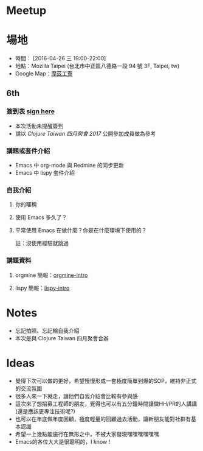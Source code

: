 * Meetup 

* 場地

- 時間： [2016-04-26 三 19:00-22:00]
- 地點：Mozilla Taipei (台北市中正區八德路一段 94 號 3F, Taipei, tw)
- Google Map：[[https://www.google.com/maps/place/摩茲工寮+Mozilla+Community+Space+Taipei/@25.044075,121.5300303,17z/data=!3m1!4b1!4m5!3m4!1s0x3442a95aa5f059f5:0xfa4585936ffcc86c!8m2!3d25.044075!4d121.532219?hl=en][摩茲工寮]]

** 6th

*** 簽到表 _sign here_
- 本次活動未提醒簽到
- 請以 [[www.meetup.com/Clojure-tw/events/239130758/][Clojure Taiwan 四月聚會 2017]] 公開參加成員做為參考

*** 講題或套件介紹
    - Emacs 中 org-mode 與 Redmine 的同步更新
    - Emacs 中 lispy 套件介紹

*** 自我介紹

**** 你的暱稱
**** 使用 Emacs 多久了？
**** 平常使用 Emacs 在做什麼？你是在什麼環境下使用的？
     註：沒使用經驗就跳過

*** 講題資料

**** orgmine 簡報：[[https://hypzx.github.io/orgmine-intro/][orgmine-intro]]
**** lispy 簡報：[[http://fatfingererr.github.io/lispy-intro/][lispy-intro]]

* Notes

- 忘記拍照、忘記輪自我介紹
- 本次是與 Clojure Taiwan 四月聚會合辦

* Ideas

- 覺得下次可以做的更好，希望慢慢形成一套極度簡單到爆的SOP，維持非正式的交流氛圍
- 很多人來一下就走，讓他們自我介紹會比較有參與感
- 這次來了想招募工程師的朋友，覺得也可以有五分鐘時間讓做HH/PR的人講講(還是應該更專注技術呢?)
- 也可以在年底做年度回顧，極度輕量的回顧過去活動，讓新朋友能對社群有基本認識
- 希望一上幾點能施行在無形之中，不被大家發現嘿嘿嘿嘿嘿嘿
- Emacs的各位大大是很聰明的，I know !

